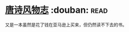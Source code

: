 * [[https://book.douban.com/subject/25800339/][唐诗风物志]]    :douban::read:
又是一本虽然是花了钱在亚马逊上买来，但仍然读不下去的书。

